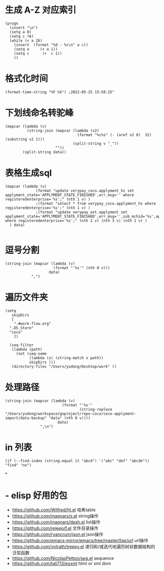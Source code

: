 * 生成 A-Z 对应索引
#+BEGIN_SRC elisp
(progn
  (insert "\n")
  (setq a 0)
  (setq c ?A)
  (while (< a 26)
    (insert  (format "%d - %c\n" a c))
    (setq a     (+ a 1))
    (setq c      (+  c 1))
    ))
#+END_SRC
* 格式化时间
#+BEGIN_SRC elisp
(format-time-string "%F %X") ;2022-05-25 15:58:25"
#+END_SRC
* 下划线命名转驼峰
#+BEGIN_SRC elisp
(mapcar (lambda (v)
          (string-join (mapcar (lambda (v2)
                                 (format "%c%s" (- (aref v2 0)  32) (substring v2 1)))
                               (split-string v "_"))
                       ""))
        (split-string data))
#+END_SRC
* 表格生成sql
#+BEGIN_SRC elsp
(mapcar (lambda (v)
              (format "update verypay_coco.applyment_hz set applyment_state='APPLYMENT_STATE_FINISHED',err_msg='' where registeredenterprise='%s';" (nth 1 v) )
              ;(format "select * from verypay_coco.applyment_hz where registeredenterprise='%s';" (nth 1 v) )
              ;(format "update verypay_ext.applyment set applyment_state='APPLYMENT_STATE_FINISHED',err_msg='',sub_mchid='%s',applyment_id=%d  where registeredenterprise='%s';" (nth 2 v) (nth 3 v) (nth 1 v) )
  ) data)

#+END_SRC
* 逗号分割

#+BEGIN_SRC elisp
(string-join (mapcar (lambda (v)
                      (format "'%s'" (nth 0 v)))
                    data)
            ",")
#+END_SRC
* 遍历文件夹

#+BEGIN_SRC elisp
(setq
   skipDirs
   [
    ".#work-flow.org"
  ".DS_Store"
  "coco"
    ])

  (seq-filter
   (lambda (path)
     (not (seq-some
           (lambda (x) (string-match x path))
           skipDirs )))
   (directory-files "/Users/yudong/Desktop/work" ))
#+END_SRC
* 处理路径

#+BEGIN_SRC elisp
 (string-join (mapcar (lambda (v)
                           (format "'%s'"
                                   (string-replace "/Users/yudong/workspace/goproject/repo-coco/coco-applyment-import/data-backup" "data" (nth 0 v))))
                         data)
                 ",\n")
#+END_SRC
* in 列表

#+BEGIN_SRC elisp
 (if (--find-index (string-equal it "abcd") '("abc" "def" "abcde")) "find" "no")
#+END_SRC
*
* - elisp 好用的包  
	- https://github.com/Wilfred/ht.el  哈希table  
	- https://github.com/magnars/s.el  string操作  
	- https://github.com/magnars/dash.el  list操作  
	- https://github.com/rejeep/f.el 文件目录操作  
	- https://github.com/ryancrum/json.el json操作  
	- https://github.com/emacs-mirror/emacs/tree/master/lisp/url  url操作  
	- https://github.com/volrath/treepy.el 递归和/或迭代地遍历树状数据结构的泛型函数  
	- https://github.com/NicolasPetton/seq.el  sequence  
	- https://github.com/tali713/esxml html or xml dom